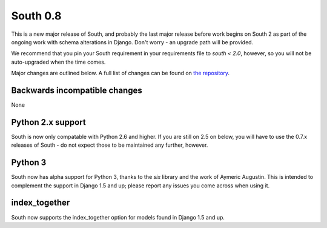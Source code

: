 
.. _0-8-release-notes:

=========
South 0.8
=========

This is a new major release of South, and probably the last major release
before work begins on South 2 as part of the ongoing work with schema alterations
in Django. Don't worry - an upgrade path will be provided.

We recommend that you pin your South requirement in your requirements file
to `south < 2.0`, however, so you will not be auto-upgraded when the time comes.

Major changes are outlined below. A full list of changes can be found on
`the repository <https://bitbucket.org/andrewgodwin/south/commits/all/>`_.


Backwards incompatible changes
==============================

None


Python 2.x support
==================

South is now only compatable with Python 2.6 and higher. If you are still
on 2.5 on below, you will have to use the 0.7.x releases of South - do not
expect those to be maintained any further, however.


Python 3
========

South now has alpha support for Python 3, thanks to the `six` library
and the work of Aymeric Augustin. This is intended to complement the
support in Django 1.5 and up; please report any issues you come across
when using it.


index_together
==============

South now supports the index_together option for models found in
Django 1.5 and up.
